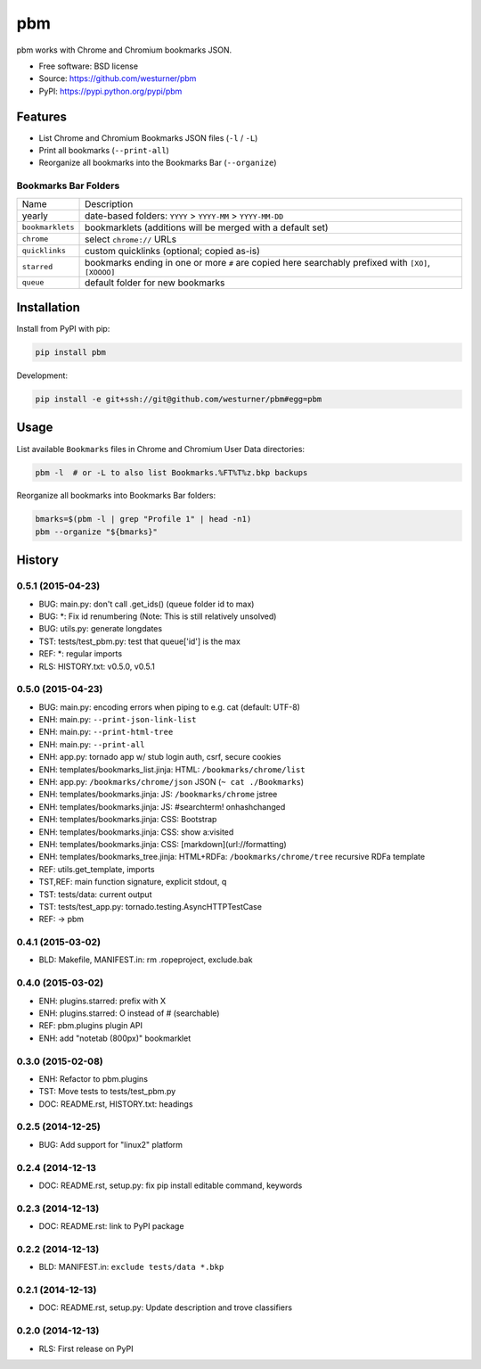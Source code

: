===============================
pbm
===============================

.. image:: https://badge.fury.io/py/pbm.png
    :target: http://badge.fury.io/py/pbm

.. .. image:: https://travis-ci.org/westurner/pbm.png?branch=master
..        :target: https://travis-ci.org/westurner/pbm

.. image:: https://pypip.in/d/pbm/badge.png
        :target: https://pypi.python.org/pypi/pbm


pbm works with Chrome and Chromium bookmarks JSON.

* Free software: BSD license
* Source: https://github.com/westurner/pbm
* PyPI: https://pypi.python.org/pypi/pbm

.. * Documentation: https://pbm.readthedocs.org.

Features
========

* List Chrome and Chromium Bookmarks JSON files (``-l`` / ``-L``)
* Print all bookmarks (``--print-all``)
* Reorganize all bookmarks into the Bookmarks Bar (``--organize``)


Bookmarks Bar Folders
-----------------------

+------------------+-------------------------------------------------------------+
|   Name           | Description                                                 |
+------------------+-------------------------------------------------------------+
| yearly           | date-based folders: ``YYYY`` > ``YYYY-MM`` > ``YYYY-MM-DD`` |
+------------------+-------------------------------------------------------------+
| ``bookmarklets`` | bookmarklets (additions will be merged with a default set)  |
+------------------+-------------------------------------------------------------+
| ``chrome``       | select ``chrome://`` URLs                                   |
+------------------+-------------------------------------------------------------+
| ``quicklinks``   | custom quicklinks (optional; copied as-is)                  |
+------------------+-------------------------------------------------------------+
| ``starred``      | bookmarks ending in one or more ``#`` are copied here       |
|                  | searchably prefixed with ``[XO]``, ``[XOOOO]``              |
+------------------+-------------------------------------------------------------+
| ``queue``        | default folder for new bookmarks                            |
+------------------+-------------------------------------------------------------+


Installation
==============
Install from PyPI with pip:

.. code:: bash

   pip install pbm

Development:

.. code:: bash

   pip install -e git+ssh://git@github.com/westurner/pbm#egg=pbm


Usage
=======
List available ``Bookmarks`` files in Chrome and Chromium User Data
directories:

.. code:: bash

   pbm -l  # or -L to also list Bookmarks.%FT%T%z.bkp backups

Reorganize all bookmarks into Bookmarks Bar folders:

.. code:: bash

   bmarks=$(pbm -l | grep "Profile 1" | head -n1)
   pbm --organize "${bmarks}"




History
=======

0.5.1 (2015-04-23)
-------------------
* BUG: main.py: don't call .get_ids() (queue folder id to max)
* BUG: \*: Fix id renumbering (Note: This is still relatively unsolved)
* BUG: utils.py: generate longdates
* TST: tests/test_pbm.py: test that queue['id'] is the max
* REF: \*: regular imports
* RLS: HISTORY.txt: v0.5.0, v0.5.1

0.5.0 (2015-04-23)
-------------------
* BUG: main.py: encoding errors when piping to e.g. cat (default: UTF-8)
* ENH: main.py: ``--print-json-link-list``
* ENH: main.py: ``--print-html-tree``
* ENH: main.py: ``--print-all``
* ENH: app.py: tornado app w/ stub login auth, csrf, secure cookies
* ENH: templates/bookmarks_list.jinja: HTML: ``/bookmarks/chrome/list``
* ENH: app.py: ``/bookmarks/chrome/json`` JSON (``~ cat ./Bookmarks``)
* ENH: templates/bookmarks.jinja: JS: ``/bookmarks/chrome`` jstree
* ENH: templates/bookmarks.jinja: JS: #searchterm! onhashchanged
* ENH: templates/bookmarks.jinja: CSS: Bootstrap
* ENH: templates/bookmarks.jinja: CSS: show a:visited
* ENH: templates/bookmarks.jinja: CSS: [markdown](url://formatting)
* ENH: templates/bookmarks_tree.jinja: HTML+RDFa: ``/bookmarks/chrome/tree`` recursive RDFa template
* REF: utils.get_template, imports
* TST,REF: main function signature, explicit stdout, q
* TST: tests/data: current output
* TST: tests/test_app.py: tornado.testing.AsyncHTTPTestCase
* REF: -> pbm

0.4.1 (2015-03-02)
-------------------
* BLD: Makefile, MANIFEST.in: rm .ropeproject, exclude.bak

0.4.0 (2015-03-02)
-------------------
* ENH: plugins.starred: prefix with X
* ENH: plugins.starred: O instead of # (searchable)
* REF: pbm.plugins plugin API
* ENH: add "notetab (800px)" bookmarklet

0.3.0 (2015-02-08)
-------------------

* ENH: Refactor to pbm.plugins
* TST: Move tests to tests/test_pbm.py
* DOC: README.rst, HISTORY.txt: headings

0.2.5 (2014-12-25)
-------------------

* BUG: Add support for "linux2" platform

0.2.4 (2014-12-13
------------------

* DOC: README.rst, setup.py: fix pip install editable command, keywords

0.2.3 (2014-12-13)
-------------------

* DOC: README.rst: link to PyPI package

0.2.2 (2014-12-13)
-------------------

* BLD: MANIFEST.in: ``exclude tests/data *.bkp``

0.2.1 (2014-12-13)
-------------------

* DOC: README.rst, setup.py: Update description and trove classifiers

0.2.0 (2014-12-13)
---------------------

* RLS: First release on PyPI


